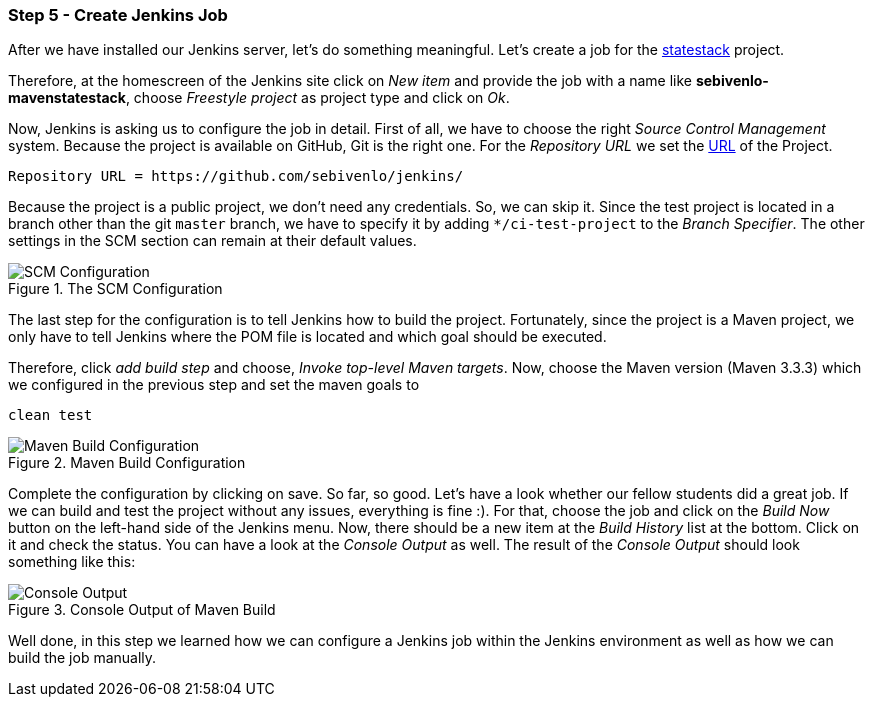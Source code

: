 === Step 5 - Create Jenkins Job
After we have installed our Jenkins server, let's do something meaningful. Let's create a job for the link:https://github.com/sebivenlo/jenkins/tree/ci-test-project[statestack] project.

Therefore, at the homescreen of the Jenkins site click on _New item_ and provide the job with a name like *sebivenlo-mavenstatestack*, choose _Freestyle project_ as project type and click on _Ok_.

Now, Jenkins is asking us to configure the job in detail. First of all, we have to choose the right _Source Control Management_ system. Because the project is available on GitHub, Git is the right one. For the _Repository URL_ we set the link:https://github.com/sebivenlo/jenkins/[URL] of the Project.

[source]
Repository URL = https://github.com/sebivenlo/jenkins/

Because the project is a public project, we don't need any credentials. So, we can skip it. Since the test project is located in a branch other than the git `master` branch, we have to specify it by adding `*/ci-test-project` to the _Branch Specifier_. The other settings in the SCM section can remain at their default values.

[[img-scm-configuration]]
.The SCM Configuration
image::configuration-SCM.png[SCM Configuration]

The last step for the configuration is to tell Jenkins how to build the project. Fortunately, since the project is a Maven project, we only have to tell Jenkins where the POM file is located and which goal should be executed.

Therefore, click _add build step_ and choose, _Invoke top-level Maven targets_. Now, choose the Maven version (Maven 3.3.3) which we configured in the previous step and set the maven goals to

[source,bash]
clean test

[[img-maven-build-configuration]]
.Maven Build Configuration
image::configuration-build.png[Maven Build Configuration]


Complete the configuration by clicking on save. So far, so good. Let's
have a look whether our fellow students did a great job. If we can
build and test the project without any issues, everything is fine
:). For that, choose the job and click on the _Build Now_ button on
the left-hand side of the Jenkins menu. Now, there should be a new item at the _Build History_ list at the bottom. Click on it and check the status. You can have a look at the _Console Output_ as well. The result of the _Console Output_ should look something like this:

[[img-maven-console-output]]
.Console Output of Maven Build
image::console-result.png[Console Output]

Well done, in this step we learned how we can configure a Jenkins job within the Jenkins environment as well as how we can build the job manually.
